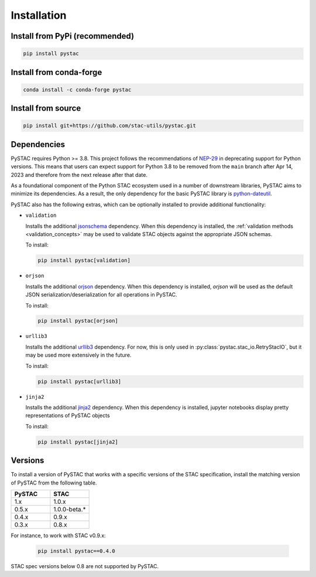 Installation
############

Install from PyPi (recommended)
===============================

.. code-block:: bash

    pip install pystac

Install from conda-forge
========================

.. code-block:: bash

    conda install -c conda-forge pystac

Install from source
===================

.. code-block:: bash

    pip install git+https://github.com/stac-utils/pystac.git

.. _installation_dependencies:

Dependencies
============

PySTAC requires Python >= 3.8. This project follows the recommendations of
`NEP-29 <https://numpy.org/neps/nep-0029-deprecation_policy.html>`__ in deprecating support
for Python versions. This means that users can expect support for Python 3.8 to be
removed from the ``main`` branch after Apr 14, 2023 and therefore from the next release
after that date.

As a foundational component of the Python STAC ecosystem used in a number of downstream
libraries, PySTAC aims to minimize its dependencies. As a result, the only dependency
for the basic PySTAC library is `python-dateutil
<https://dateutil.readthedocs.io/en/stable/>`__.

PySTAC also has the following extras, which can be optionally installed to provide
additional functionality:

* ``validation``

  Installs the additional `jsonschema
  <https://python-jsonschema.readthedocs.io/en/latest/>`__ dependency. When this
  dependency is installed, the :ref:`validation methods <validation_concepts>` may be
  used to validate STAC objects against the appropriate JSON schemas.

  To install:

  .. code-block:: bash

      pip install pystac[validation]

* ``orjson``

  Installs the additional `orjson <https://github.com/ijl/orjson>`__ dependency. When
  this dependency is installed, `orjson` will be used as the default JSON
  serialization/deserialization for all operations in PySTAC.

  To install:

  .. code-block:: bash

      pip install pystac[orjson]

* ``urllib3``

  Installs the additional `urllib3 <https://github.com/urllib3/urllib3>`__ dependency.
  For now, this is only used in :py:class:`pystac.stac_io.RetryStacIO`, but it
  may be used more extensively in the future.

  To install:

  .. code-block:: bash

      pip install pystac[urllib3]

* ``jinja2``

  Installs the additional `jinja2 <https://github.com/pallets/jinja>`__ dependency.
  When this dependency is installed, jupyter notebooks display pretty representations
  of PySTAC objects

  To install:

  .. code-block:: bash

      pip install pystac[jinja2]

Versions
========

To install a version of PySTAC that works with a specific versions of the STAC
specification, install the matching version of PySTAC from the following table.

.. list-table::
   :widths: 50 50
   :header-rows: 1

   * - PySTAC
     - STAC
   * - 1.x
     - 1.0.x
   * - 0.5.x
     - 1.0.0-beta.*
   * - 0.4.x
     - 0.9.x
   * - 0.3.x
     - 0.8.x

For instance, to work with STAC v0.9.x:

   .. code-block:: bash

      pip install pystac==0.4.0


STAC spec versions below 0.8 are not supported by PySTAC.
